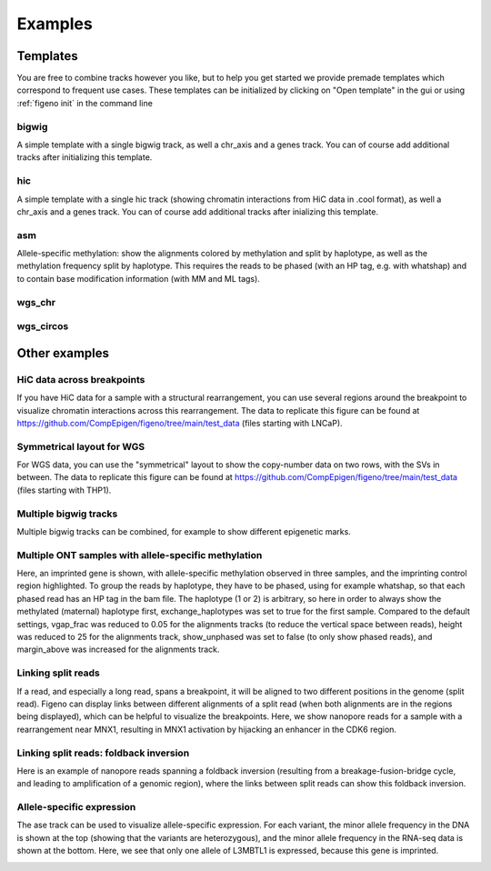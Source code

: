 
Examples
==================================

Templates
---------

You are free to combine tracks however you like, but to help you get started we provide premade templates which correspond to frequent use cases. These templates can be initialized by clicking on "Open template" in the gui or using :ref:`figeno init` in the command line

bigwig
^^^^^^

A simple template with a single bigwig track, as well a chr_axis and a genes track. You can of course add additional tracks after initializing this template.

.. image:: images/template_bigwig.png 

.. toggle:: 
   
  .. code:: json
  
  	{
  		"general": {
  			"layout": "horizontal",
  			"reference": "hg19"
  		},
  		"output": {
  			"file": "figure_bigwig.png",
  			"dpi": 400,
  			"width": 180
  		},
  		"regions": [
  			{
  				"chr": "12",
  				"start": 11800000,
  				"end": 12100000,
  				"color": "#f4a460"
  			}
  		],
  		"highlights": [],
  		"tracks": [
  			{
  				"type": "bigwig",
  				"file": "/path/to/xxx.bigWig",
  				"height": 10,
  				"margin_above": 1.5,
  				"bounding_box": false,
  				"fontscale": 1,
  				"label": "",
  				"label_rotate": false,
  				"color": "#2980b9",
  				"n_bins": 500,
  				"scale": "auto",
  				"scale_pos": "corner"
  			},
  			{
  				"type": "genes",
  				"height": 10,
  				"margin_above": 1.5,
  				"bounding_box": false,
  				"fontscale": 1,
  				"label": "",
  				"label_rotate": false,
  				"style": "default",
  				"collapsed": true,
  				"only_protein_coding": true,
  				"exon_color": "#2980b9",
  				"genes": "auto"
  			},
  			{
  				"type": "chr_axis",
  				"height": 10,
  				"margin_above": 1.5,
  				"bounding_box": false,
  				"fontscale": 1,
  				"label": "",
  				"label_rotate": false,
  				"style": "default",
  				"unit": "kb",
  				"ticklabels_pos": "below",
  				"ticks_interval": "auto"
  			}
  		]
  	}

hic
^^^

A simple template with a single hic track (showing chromatin interactions from HiC data in .cool format), as well a chr_axis and a genes track. You can of course add additional tracks after inializing this template.

.. image:: images/template_hic.png 

.. toggle:: 

  .. code:: json
  
  	{
  		"general": {
  			"layout": "horizontal",
  			"reference": "hg19"
  		},
  		"output": {
  			"file": "figure_hic.png",
  			"dpi": 400,
  			"width": 180
  		},
  		"regions": [
  			{
  				"chr": "12",
  				"start": 11500000,
  				"end": 12500000,
  				"color": "#f4a460"
  			}
  		],
  		"highlights": [],
  		"tracks": [
  			{
  				"type": "hic",
  				"file": "/path/to/xxx.cool",
  				"height": 50,
  				"margin_above": 1.5,
  				"bounding_box": true,
  				"fontscale": 1,
  				"label": "",
  				"label_rotate": false,
  				"color_map": "red",
  				"pixel_border": false,
  				"upside_down": false,
  				"max_dist": 700,
  				"extend": true,
  				"interactions_across_regions": true,
  				"double_interactions_across_regions": true
  			},
  			{
  				"type": "genes",
  				"height": 10,
  				"margin_above": 1.5,
  				"bounding_box": false,
  				"fontscale": 1,
  				"label": "",
  				"label_rotate": false,
  				"style": "default",
  				"collapsed": true,
  				"only_protein_coding": true,
  				"exon_color": "#2980b9",
  				"genes": "auto"
  			},
  			{
  				"type": "chr_axis",
  				"height": 10,
  				"margin_above": 1.5,
  				"bounding_box": false,
  				"fontscale": 1,
  				"label": "",
  				"label_rotate": false,
  				"style": "default",
  				"unit": "kb",
  				"ticklabels_pos": "below",
  				"ticks_interval": "auto"
  			}
  		]
  	}

asm
^^^

Allele-specific methylation: show the alignments colored by methylation and split by haplotype, as well as the methylation frequency split by haplotype. This requires the reads to be phased (with an HP tag, e.g. with whatshap) and to contain base modification information (with MM and ML tags).

.. image:: images/template_asm.png 

.. toggle:: 

  .. code:: json
  
  	{
  		"general": {
  			"layout": "horizontal",
  			"reference": "hg19"
  		},
  		"output": {
  			"file": "template_asm.png",
  			"dpi": 400,
  			"width": 180
  		},
  		"regions": [
  			{
  				"chr": "7",
  				"start": 156795000,
  				"end": 156820000,
  				"color": "#f4a460"
  			}
  		],
  		"highlights": [],
  		"tracks": [
  			{
  				"type": "alignments",
  				"file": "/path/to/xxx.bam",
  				"height": 50,
  				"margin_above": 1.5,
  				"bounding_box": false,
  				"fontscale": 1,
  				"label": "",
  				"label_rotate": false,
  				"hgap_bp": 30,
  				"vgap_frac": 0.3,
  				"read_color": "#cccccc",
  				"splitread_color": "#999999",
  				"link_splitreads": false,
  				"min_splitreads_breakpoints": 2,
  				"group_by": "haplotype",
  				"show_unphased": true,
  				"exchange_haplotypes": false,
  				"show_haplotype_colors": true,
  				"haplotype_colors": [
  					"#27ae60",
  					"#e67e22",
  					"#808080"
  				],
  				"haplotype_labels": [
  					"HP1",
  					"HP2",
  					"Unphased"
  				],
  				"color_by": "basemod",
  				"color_unmodified": "#0f57e5",
  				"basemods": [
  					[
  						"C",
  						"m",
  						"#f40202"
  					]
  				],
  				"fix_hardclip_basemod": false
  			},
  			{
  				"type": "basemod_freq",
  				"height": 20,
  				"margin_above": 1.5,
  				"bounding_box": true,
  				"fontscale": 1,
  				"label": "Methylation freq",
  				"label_rotate": true,
  				"bams": [
  					{
  						"file": "/path/to/xxx.bam",
  						"base": "C",
  						"mod": "m",
  						"min_coverage": 6,
  						"linewidth": 3,
  						"opacity": 1,
  						"fix_hardclip": false,
  						"split_by_haplotype": true,
  						"colors": [
  							"#27ae60",
  							"#e67e22"
  						]
  					}
  				]
  			},
  			{
  				"type": "genes",
  				"height": 10,
  				"margin_above": 1.5,
  				"bounding_box": false,
  				"fontscale": 1,
  				"label": "",
  				"label_rotate": false,
  				"style": "default",
  				"collapsed": true,
  				"only_protein_coding": true,
  				"exon_color": "#2980b9",
  				"genes": "auto"
  			},
  			{
  				"type": "chr_axis",
  				"height": 10,
  				"margin_above": 1.5,
  				"bounding_box": false,
  				"fontscale": 1,
  				"label": "",
  				"label_rotate": false,
  				"style": "default",
  				"unit": "kb",
  				"ticklabels_pos": "below",
  				"ticks_interval": "auto"
  			}
  		]
  	}
  
wgs_chr
^^^^^^^^

.. image:: images/template_wgs_chr.png 

.. toggle:: 

  .. code:: json
  
  	{
  		"general": {
  			"layout": "horizontal",
  			"reference": "hg19"
  		},
  		"output": {
  			"dpi": 400,
  			"file": "template_wgs_chr.png",
  			"width": 180
  		},
  		"regions": [
  			{
  				"chr": "7",
  				"start": null,
  				"end": null,
  				"color": "#f4a460"
  			}
  		],
  		"highlights": [],
  		"tracks": [
  			{
  				"type": "sv",
  				"file": "/path/to/xxx_SV.vcf",
  				"height": 15,
  				"margin_above": 1.5,
  				"bounding_box": true,
  				"fontscale": 1,
  				"label": "",
  				"label_rotate": false,
  				"lw": "0.5",
  				"color_del": "#4a69bd",
  				"color_dup": "#e55039",
  				"color_t2t": "#8e44ad",
  				"color_h2h": "#8e44ad",
  				"color_trans": "#27ae60"
  			},
  			{
  				"type": "copynumber",
  				"height": 30,
  				"margin_above": 0,
  				"bounding_box": true,
  				"fontscale": 1,
  				"label": "",
  				"label_rotate": false,
  				"freec_ratios": "xxx_ratio.txt",
  				"freec_CNAs": "xxx_CNVs",
  				"purple_cn": "",
  				"genes": "",
  				"min_cn": "",
  				"max_cn": "",
  				"grid": true,
  				"grid_major": true,
  				"grid_minor": true,
  				"grid_cn": true,
  				"color_normal": "#000000",
  				"color_loss": "#4a69bd",
  				"color_gain": "#e55039",
  				"color_cnloh": "#f6b93b"
  			},
  			{
  				"type": "chr_axis",
  				"height": 10,
  				"margin_above": 0,
  				"bounding_box": false,
  				"fontscale": 1,
  				"label": "",
  				"label_rotate": false,
  				"style": "default",
  				"unit": "kb",
  				"ticklabels_pos": "below",
  				"ticks_interval": "auto"
  			}
  		]
  	}


wgs_circos
^^^^^^^^^^

.. image:: images/template_wgs_circos.png 
	:width: 500

.. toggle:: 

  .. code:: json
  
  	{
  		"general": {
  			"layout": "circular",
  			"reference": "hg19"
  		},
  		"output": {
  			"file": "",
  			"dpi": 400,
  			"width": 180
  		},
  		"regions": [
  			{"chr": "1","color": "#98671F"},
  			{"chr": "2","color": "#65661B"},
  			{"chr": "3""color": "#969833"},
  			{"chr": "4","color": "#CE151D"},
  			{"chr": "5","color": "#FF1A25"},
  			{"chr": "6","color": "#FF0BC8"},
  			{"chr": "7","color": "#FFCBCC"},
  			{"chr": "8","color": "#FF9931"},
  			{"chr": "9","color": "#FFCC3A"},
  			{"chr": "10","color": "#FCFF44"},
  			{"chr": "11","color": "#C4FF40"},
  			{"chr": "12","color": "#00FF3B"},
  			{"chr": "13","color": "#2F7F1E"},
  			{"chr": "14","color": "#2800C6"},
  			{"chr": "15","color": "#6A96FA"},
  			{"chr": "16","color": "#98CAFC"},
  			{"chr": "17","color": "#00FEFD"},
  			{"chr": "18","color": "#C9FFFE"},
  			{"chr": "19","color": "#9D00C6"},
  			{"chr": "20","color": "#D232FA"},
  			{"chr": "21","color": "#956DB5"},
  			{"chr": "22","color": "#5D5D5D"},
  			{"chr": "X","color": "#989898"},
  			{"chr": "Y","color": "#CBCBCB"}
  		],
  		"highlights": [],
  		"tracks": [
  			{
  				"type": "sv",
  				"file": "/path/to/xxx_SV.vcf",
  				"height": 15,
  				"margin_above": 1.5,
  				"bounding_box": true,
  				"fontscale": 1,
  				"label": "",
  				"label_rotate": false,
  				"lw": "0.5",
  				"color_del": "#4a69bd",
  				"color_dup": "#e55039",
  				"color_t2t": "#8e44ad",
  				"color_h2h": "#8e44ad",
  				"color_trans": "#27ae60"
  			},
  			{
  				"type": "copynumber",
  				"height": 30,
  				"margin_above": 0,
  				"bounding_box": true,
  				"fontscale": 1,
  				"label": "",
  				"label_rotate": false,
  				"freec_ratios": "xxx_ratio.txt",
  				"freec_CNAs": "xxx_CNVs",
  				"purple_cn": "",
  				"genes": "",
  				"min_cn": "",
  				"max_cn": 3.9,
  				"grid": true,
  				"grid_major": false,
  				"grid_minor": false,
  				"grid_cn": true,
  				"color_normal": "#000000",
  				"color_loss": "#4a69bd",
  				"color_gain": "#e55039",
  				"color_cnloh": "#f6b93b"
  			},
  			{
  				"type": "chr_axis",
  				"height": 10,
  				"margin_above": 0,
  				"bounding_box": false,
  				"fontscale": 1,
  				"label": "",
  				"label_rotate": false,
  				"style": "default",
  				"unit": "kb",
  				"ticklabels_pos": "below",
  				"ticks_interval": "auto"
  			}
  		]
  	}

    
Other examples
---------------

HiC data across breakpoints
^^^^^^^^^^^^^^^^^^^^^^^^^^^

If you have HiC data for a sample with a structural rearrangement, you can use several regions around the breakpoint to visualize chromatin interactions across this rearrangement. The data to replicate this figure can be found at https://github.com/CompEpigen/figeno/tree/main/test_data (files starting with LNCaP). 

.. image:: images/example_hic.png 

.. toggle:: 

  .. code:: json

    {
    	"general": {
    		"layout": "horizontal",
    		"reference": "hg38"
    	},
    	"output": {
    		"dpi": 400,
    		"file": "LNCaP_figure.svg",
    		"width": 80
    	},
    	"regions": [
    		{
    			"chr": "7",
    			"start": 13100000,
    			"end": 14150000,
    			"color": "#f4a460"
    		},
    		{
    			"chr": "14",
    			"start": 37510000,
    			"end": 36600000,
    			"color": "#95CDCD"
    		}
    	],
    	"highlights": [],
    	"tracks": [
    		{
    			"type": "hic",
    			"height": 25,
    			"margin_above": 1.5,
    			"bounding_box": true,
    			"fontscale": 1,
    			"label": "HiC   ",
    			"label_rotate": false,
    			"file": "LNCaP_subset_hg38.cool",
    			"color_map": "red",
    			"pixel_border": false,
    			"upside_down": false,
    			"max_dist": "1300",
    			"extend": true,
    			"scale": "auto",
    			"scale_max_percentile": 90,
    			"show_colorbar": false,
    			"interactions_across_regions": true,
    			"double_interactions_across_regions": true
    		},
    		{
    			"type": "bigwig",
    			"height": 10,
    			"margin_above": 1.5,
    			"bounding_box": false,
    			"fontscale": 1,
    			"label": "DNase-seq",
    			"label_rotate": false,
    			"file": "LNCaP_ENCFF282KWR_subset.bigwig",
    			"color": "#2980b9",
    			"n_bins": 500,
    			"scale": "auto",
    			"scale_pos": "corner"
    		},
    		{
    			"type": "genes",
    			"height": 11,
    			"margin_above": 1.5,
    			"bounding_box": false,
    			"fontscale": 1,
    			"label": "",
    			"label_rotate": false,
    			"style": "default",
    			"collapsed": true,
    			"only_protein_coding": true,
    			"exon_color": "#2980b9",
    			"genes": "auto"
    		},
    		{
    			"type": "chr_axis",
    			"height": 10,
    			"margin_above": 1.5,
    			"bounding_box": false,
    			"fontscale": 0.8,
    			"label": "",
    			"label_rotate": false,
    			"style": "arrow",
    			"unit": "Mb",
    			"ticklabels_pos": "below",
    			"ticks_interval": "auto"
    		}
    	]
    }

Symmetrical layout for WGS
^^^^^^^^^^^^^^^^^^^^^^^^^^

For WGS data, you can use the "symmetrical" layout to show the copy-number data on two rows, with the SVs in between. The data to replicate this figure can be found at https://github.com/CompEpigen/figeno/tree/main/test_data (files starting with THP1). 

.. image:: images/example_symmetrical.png 

.. toggle:: 

  .. code:: json

    {
    	"general": {
    		"layout": "symmetrical",
    		"reference": "hg19"
    	},
    	"output": {
    		"dpi": 400,
    		"file": "THP1_symmetrical_figure.png",
    		"width": 180
    	},
    	"regions": [
    		{"chr": "9"},
    		{"chr": "6"},
    		{"chr": "11"},
    		{"chr": "13"},
    		{"chr": "20"}
    	],
    	"highlights": [],
    	"tracks": [
    		{
    			"type": "sv",
    			"height": 6,
    			"margin_above": 1.5,
    			"bounding_box": false,
    			"fontscale": 1,
    			"label": "",
    			"label_rotate": false,
    			"file": "THP1_SV.vcf",
    			"lw": "0.5",
    			"color_del": "#4a69bd",
    			"color_dup": "#e55039",
    			"color_t2t": "#8e44ad",
    			"color_h2h": "#8e44ad",
    			"color_trans": "#27ae60"
    		},
    		{
    			"type": "copynumber",
    			"height": 25,
    			"margin_above": 0,
    			"bounding_box": true,
    			"fontscale": 1,
    			"label": "",
    			"label_rotate": false,
    			"freec_ratios": "THP1_ratio.txt",
    			"freec_CNAs": "THP1_CNVs",
    			"purple_cn": "",
    			"genes": "",
    			"ploidy": "2",
    			"min_cn": "",
    			"max_cn": "4.5",
    			"grid": true,
    			"grid_major": true,
    			"grid_minor": true,
    			"grid_cn": true,
    			"marker_size": "0.7",
    			"color_normal": "#000000",
    			"color_loss": "#4a69bd",
    			"color_gain": "#e55039",
    			"color_cnloh": "#f6b93b"
    		},
    		{
    			"type": "chr_axis",
    			"height": 8,
    			"margin_above": 0,
    			"bounding_box": false,
    			"fontscale": 1,
    			"label": "",
    			"label_rotate": false,
    			"style": "default",
    			"unit": "Mb",
    			"ticklabels_pos": "below",
    			"ticks_interval": "20000000"
    		}
    	]
    }
  

   
Multiple bigwig tracks
^^^^^^^^^^^^^^^^^^^^^^

Multiple bigwig tracks can be combined, for example to show different epigenetic marks.

.. image:: images/figure_multiple_bigwigs.png 

.. toggle:: 

  .. code:: json

    {
		"general": {
			"layout": "horizontal",
			"reference": "hg19"
		},
		"output": {
			"file": "figure_multiple_bigwigs.png",
			"dpi": 600,
			"width": 180
		},
		"regions": [
			{
				"chr": "12",
				"start": 11790322,
				"end": 12500000
			}
		],
		"highlights": [],
		"tracks": [
			{
				"type": "bigwig",
				"height": 10,
				"margin_above": 1.5,
				"bounding_box": false,
				"fontscale": 1,
				"label": "ATAC",
				"label_rotate": false,
				"file": "/path/to/ATAC.bigwig",
				"color": "#f39c12",
				"n_bins": 500,
				"scale": "auto",
				"scale_pos": "corner",
				"upside_down": false
			},
			{
				"type": "bigwig",
				"height": 10,
				"margin_above": 1.5,
				"bounding_box": false,
				"fontscale": 1,
				"label": "H3K4me1",
				"label_rotate": false,
				"file": "/path/t8/H3K4me1.bigWig",
				"color": "#9b59b6",
				"n_bins": 500,
				"scale": "auto",
				"scale_pos": "corner",
				"upside_down": false
			},
			{
				"type": "bigwig",
				"height": 10,
				"margin_above": 1.5,
				"bounding_box": false,
				"fontscale": 1,
				"label": "H3K27ac",
				"label_rotate": false,
				"file": "/path/to/H3K27ac.bigWig",
				"color": "#2980b9",
				"n_bins": 500,
				"scale": "auto",
				"scale_pos": "corner",
				"upside_down": false
			},
			{
				"type": "bigwig",
				"height": 10,
				"margin_above": 1.5,
				"bounding_box": false,
				"fontscale": 1,
				"label": "P300",
				"label_rotate": false,
				"file": "/path/to/P300.bigWig",
				"color": "#27ae60",
				"n_bins": 500,
				"scale": "auto",
				"scale_pos": "corner",
				"upside_down": false
			},
			{
				"type": "genes",
				"height": 10,
				"margin_above": 1.5,
				"bounding_box": false,
				"fontscale": 1,
				"label": "",
				"label_rotate": false,
				"style": "default",
				"collapsed": true,
				"only_protein_coding": true,
				"exon_color": "#2980b9",
				"genes": "auto",
				"show_gene_names": true
			},
			{
				"type": "chr_axis",
				"height": 10,
				"margin_above": 1.5,
				"bounding_box": false,
				"fontscale": 1,
				"label": "",
				"label_rotate": false,
				"style": "default",
				"lw_scale": "1.0",
				"ticklabels_pos": "below",
				"unit": "kb",
				"ticks_interval": "auto",
				"ticks_angle": 0,
				"chr_prefix": "chr"
			}
		]
	}


Multiple ONT samples with allele-specific methylation
^^^^^^^^^^^^^^^^^^^^^^^^^^^^^^^^^^^^^^^^^^^^^^^^^^^^^

Here, an imprinted gene is shown, with allele-specific methylation observed in three samples, and the imprinting control region highlighted. 
To group the reads by haplotype, they have to be phased, using for example whatshap, so that each phased read has an HP tag in the bam file. The haplotype (1 or 2) is arbitrary, so here in order to always show the methylated (maternal) haplotype first, exchange_haplotypes was set to true for the first sample.
Compared to the default settings, vgap_frac was reduced to 0.05 for the alignments tracks (to reduce the vertical space between reads), height was reduced to 25 for the alignments track, show_unphased was set to false (to only show phased reads), and margin_above was increased for the alignments track. 

.. image:: images/figure_multiple_asm.png 

.. toggle:: 

  .. code:: json

    {
		"general": {
			"layout": "horizontal",
			"reference": "hg19"
		},
		"output": {
			"file": "figure_multiple_asm.png",
			"dpi": 800,
			"width": 180
		},
		"regions": [
			{
				"chr": "20",
				"start": 42134174,
				"end": 42181756
			}
		],
		"highlights": [
			{
				"chr": "20",
				"start": 42142300,
				"end": 42144100,
				"color": "#eba434",
				"opacity": 0.3
			}
		],
		"tracks": [
			{
				"type": "alignments",
				"height": 25,
				"margin_above": 1.5,
				"bounding_box": true,
				"fontscale": 1,
				"file": "/path/to/sample1.haplotagged.bam",
				"label": "Sample 1",
				"label_rotate": true,
				"hgap_bp": 30,
				"vgap_frac": "0.05",
				"read_color": "#cccccc",
				"link_splitreads": false,
				"group_by": "haplotype",
				"show_unphased": false,
				"exchange_haplotypes": true,
				"show_haplotype_colors": true,
				"haplotype_colors": [
					"#27ae60",
					"#e67e22",
					"#808080"
				],
				"haplotype_labels": [
					"HP1",
					"HP2",
					"Unphased"
				],
				"color_by": "basemod",
				"color_unmodified": "#0f57e5",
				"basemods": [
					[
						"C",
						"m",
						"#f40202"
					]
				],
				"fix_hardclip_basemod": false
			},
			{
				"type": "alignments",
				"height": 25,
				"margin_above": 2.5,
				"bounding_box": true,
				"fontscale": 1,
				"file": "/path/to/sample2.haplotagged.bam",
				"label": "Sample 2",
				"label_rotate": true,
				"hgap_bp": 30,
				"vgap_frac": "0.05",
				"read_color": "#cccccc",
				"link_splitreads": false,
				"group_by": "haplotype",
				"show_unphased": false,
				"exchange_haplotypes": false,
				"show_haplotype_colors": true,
				"haplotype_colors": [
					"#27ae60",
					"#e67e22",
					"#808080"
				],
				"haplotype_labels": [
					"HP1",
					"HP2",
					"Unphased"
				],
				"color_by": "basemod",
				"color_unmodified": "#0f57e5",
				"basemods": [
					[
						"C",
						"m",
						"#f40202"
					]
				],
				"fix_hardclip_basemod": false
			},
			{
				"type": "alignments",
				"height": 25,
				"margin_above": 2.5,
				"bounding_box": true,
				"fontscale": 1,
				"file": "/path/to/sample3.haplotagged.bam",
				"label": "Sample 3",
				"label_rotate": true,
				"hgap_bp": 30,
				"vgap_frac": "0.05",
				"read_color": "#cccccc",
				"link_splitreads": false,
				"group_by": "haplotype",
				"show_unphased": false,
				"exchange_haplotypes": false,
				"show_haplotype_colors": true,
				"haplotype_colors": [
					"#27ae60",
					"#e67e22",
					"#808080"
				],
				"haplotype_labels": [
					"HP1",
					"HP2",
					"Unphased"
				],
				"color_by": "basemod",
				"color_unmodified": "#0f57e5",
				"basemods": [
					[
						"C",
						"m",
						"#f40202"
					]
				],
				"fix_hardclip_basemod": false
			},
			{
				"type": "genes",
				"height": 10,
				"margin_above": 1.5,
				"bounding_box": false,
				"fontscale": 1,
				"label": "",
				"label_rotate": false,
				"style": "default",
				"collapsed": true,
				"only_protein_coding": true,
				"exon_color": "#2980b9",
				"genes": "auto",
				"show_gene_names": true
			},
			{
				"type": "chr_axis",
				"height": 10,
				"margin_above": 1.5,
				"bounding_box": false,
				"fontscale": 1,
				"label": "",
				"label_rotate": false,
				"style": "default",
				"lw_scale": "1.0",
				"ticklabels_pos": "below",
				"unit": "kb",
				"ticks_interval": "auto",
				"ticks_angle": 0,
				"chr_prefix": "chr"
			}
		]
	}


Linking split reads
^^^^^^^^^^^^^^^^^^^

If a read, and especially a long read, spans a breakpoint, it will be aligned to two different positions in the genome (split read). Figeno can display links between different alignments of a split read (when both alignments are in the regions being displayed), which can be helpful to visualize the breakpoints.
Here, we show nanopore reads for a sample with a rearrangement near MNX1, resulting in MNX1 activation by hijacking an enhancer in the CDK6 region.

.. image:: images/figure_linkSR.png 

.. toggle:: 

  .. code:: json

	{
		"general": {
			"layout": "horizontal",
			"reference": "hg19"
		},
		"output": {
			"dpi": 800,
			"file": "figure_linkSR.png",
			"width": 180
		},
		"regions": [
			{
				"chr": "7",
				"start": 92400000,
				"end": 92440000,
				"color": "#95cdcd"
			},
			{
				"chr": "7",
				"start": 156840000,
				"end": 156790000,
				"color": "#f4a460"
			}
		],
		"highlights": [],
		"tracks": [
			{
				"type": "alignments",
				"height": 35,
				"margin_above": 1.5,
				"bounding_box": false,
				"fontscale": 1,
				"file": "/path/to/sample.haplotagged.bam",
				"label": "",
				"label_rotate": true,
				"hgap_bp": 30,
				"vgap_frac": "0.4",
				"read_color": "#cccccc",
				"link_splitreads": true,
				"splitread_color": "#999999",
				"link_color": "#999999",
				"link_lw": "0.7",
				"only_show_splitreads": true,
				"min_splitreads_breakpoints": 2,
				"group_by": "none",
				"color_by": "none"
			},
			{
				"type": "genes",
				"height": 10,
				"margin_above": 1.5,
				"bounding_box": false,
				"fontscale": 1,
				"label": "",
				"label_rotate": false,
				"style": "default",
				"collapsed": true,
				"only_protein_coding": true,
				"exon_color": "#2980b9",
				"genes": "auto",
				"show_gene_names": true
			},
			{
				"type": "chr_axis",
				"height": 10,
				"margin_above": 1.5,
				"bounding_box": false,
				"fontscale": 1,
				"label": "",
				"label_rotate": false,
				"style": "arrow",
				"lw_scale": "1.0",
				"ticklabels_pos": "below",
				"unit": "kb",
				"ticks_interval": "auto",
				"ticks_angle": 0,
				"chr_prefix": "chr"
			}
		]
	}

Linking split reads: foldback inversion
^^^^^^^^^^^^^^^^^^^^^^^^^^^^^^^^^^^^^^^

Here is an example of nanopore reads spanning a foldback inversion (resulting from a breakage-fusion-bridge cycle, and leading to amplification of a genomic region), where the links between split reads can show this foldback inversion.

.. image:: images/figure_foldback.png 

.. toggle:: 

  .. code:: json
	
	{
		"general": {
			"layout": "horizontal",
			"reference": "hg19"
		},
		"output": {
			"file": "figure_foldback.png",
			"dpi": 800,
			"width": 150
		},
		"regions": [
			{
				"chr": "19",
				"start": 13826000,
				"end": 13834000
			}
		],
		"highlights": [],
		"tracks": [
			{
				"type": "alignments",
				"height": 70,
				"margin_above": 1.5,
				"bounding_box": false,
				"fontscale": 1,
				"file": "/path/to/sample.haplotagged.bam",
				"label": "",
				"label_rotate": false,
				"hgap_bp": "180",
				"vgap_frac": "0.5",
				"read_color": "#cccccc",
				"link_splitreads": true,
				"splitread_color": "#f39c12",
				"link_color": "#000000",
				"link_lw": "0.5",
				"only_show_splitreads": true,
				"min_splitreads_breakpoints": 2,
				"group_by": "none",
				"color_by": "none"
			},
			{
				"type": "chr_axis",
				"height": 10,
				"margin_above": 1.5,
				"bounding_box": false,
				"fontscale": 1,
				"label": "",
				"label_rotate": false,
				"style": "default",
				"lw_scale": "1.0",
				"ticklabels_pos": "below",
				"unit": "kb",
				"ticks_interval": "auto",
				"ticks_angle": 0,
				"chr_prefix": "chr"
			}
		]
	}

Allele-specific expression
^^^^^^^^^^^^^^^^^^^^^^^^^^^^^^^^^^^^^^^

The ase track can be used to visualize allele-specific expression. For each variant, the minor allele frequency in the DNA is shown at the top (showing that the variants are heterozygous), and the minor allele frequency in the RNA-seq data is shown at the bottom.
Here, we see that only one allele of L3MBTL1 is expressed, because this gene is imprinted.

.. image:: images/figure_ase.png 
	:width: 500

.. toggle:: 

  .. code:: json
	
	{
		"general": {
			"layout": "horizontal",
			"reference": "hg19"
		},
		"output": {
			"file": "/home/e840r/Documents/Scripts/figeno/figeno/gui/figure_ase.png",
			"dpi": 400,
			"width": 100
		},
		"regions": [
			{
				"chr": "20",
				"start": 42134174,
				"end": 42181756
			}
		],
		"highlights": [],
		"tracks": [
			{
				"type": "ase",
				"height": 50,
				"margin_above": 1.5,
				"bounding_box": false,
				"fontscale": 1,
				"label": "RNA,DNA",
				"label_rotate": true,
				"file": "/path/to/sample.tsv",
				"vcf_DNA": "",
				"min_depth": "6",
				"color1": "#e55039",
				"color2": "#4a69bd",
				"max_bar_width": "10.0",
				"lw": "0.1",
				"only_exonic": false,
				"grid": false
			},
			{
				"type": "genes",
				"height": 10,
				"margin_above": 1.5,
				"bounding_box": false,
				"fontscale": 1,
				"label": "",
				"label_rotate": false,
				"style": "default",
				"collapsed": true,
				"only_protein_coding": true,
				"exon_color": "#2980b9",
				"genes": "auto",
				"show_gene_names": true
			},
			{
				"type": "chr_axis",
				"height": 10,
				"margin_above": 1.5,
				"bounding_box": false,
				"fontscale": 1,
				"label": "",
				"label_rotate": false,
				"style": "default",
				"lw_scale": "1.0",
				"ticklabels_pos": "below",
				"unit": "kb",
				"ticks_interval": "auto",
				"ticks_angle": 0,
				"chr_prefix": "chr"
			}
		]
	}